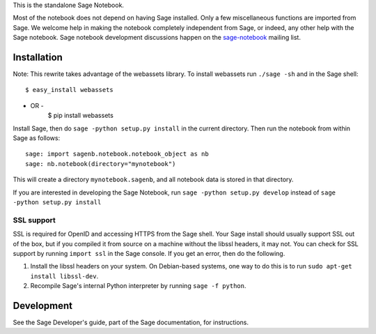 .. nodoctest

.. This README does not explain how to handle installation into versions
   of Sage which do not yet ship the flask notebook, as the packaging of
   the notebook's dependencies is still in flux. Please see
   http://code.google.com/r/jasongrout-flask-sagenb/ for more
   information. # XXX 2011-12-22



This is the standalone Sage Notebook.

Most of the notebook does not depend on having Sage installed. Only
a few miscellaneous functions are imported from Sage. We welcome help in
making the notebook completely independent from Sage, or indeed, any
other help with the Sage notebook. Sage notebook development discussions
happen on the sage-notebook_ mailing list.

.. _sage-notebook: http://groups.google.com/group/sage-notebook



Installation
============

Note: This rewrite takes advantage of the webassets library. To install
webassets run ``./sage -sh`` and in the Sage shell::

    $ easy_install webassets
- OR -
    $ pip install webassets

Install Sage, then do ``sage -python setup.py install`` in the current
directory. Then run the notebook from within Sage as follows::

    sage: import sagenb.notebook.notebook_object as nb
    sage: nb.notebook(directory="mynotebook")

This will create a directory ``mynotebook.sagenb``, and all notebook
data is stored in that directory.

If you are interested in developing the Sage Notebook, run 
``sage -python setup.py develop`` instead of ``sage -python setup.py install``

SSL support
-----------

SSL is required for OpenID and accessing HTTPS from the Sage shell. Your
Sage install should usually support SSL out of the box, but if you
compiled it from source on a machine without the libssl headers, it may
not. You can check for SSL support by running ``import ssl`` in the Sage
console. If you get an error, then do the following.

1. Install the libssl headers on your system. On Debian-based systems,
   one way to do this is to run ``sudo apt-get install libssl-dev``.
2. Recompile Sage's internal Python interpreter by running ``sage -f
   python``.



Development
===========

See the Sage Developer's guide, part of the Sage documentation, for
instructions.
